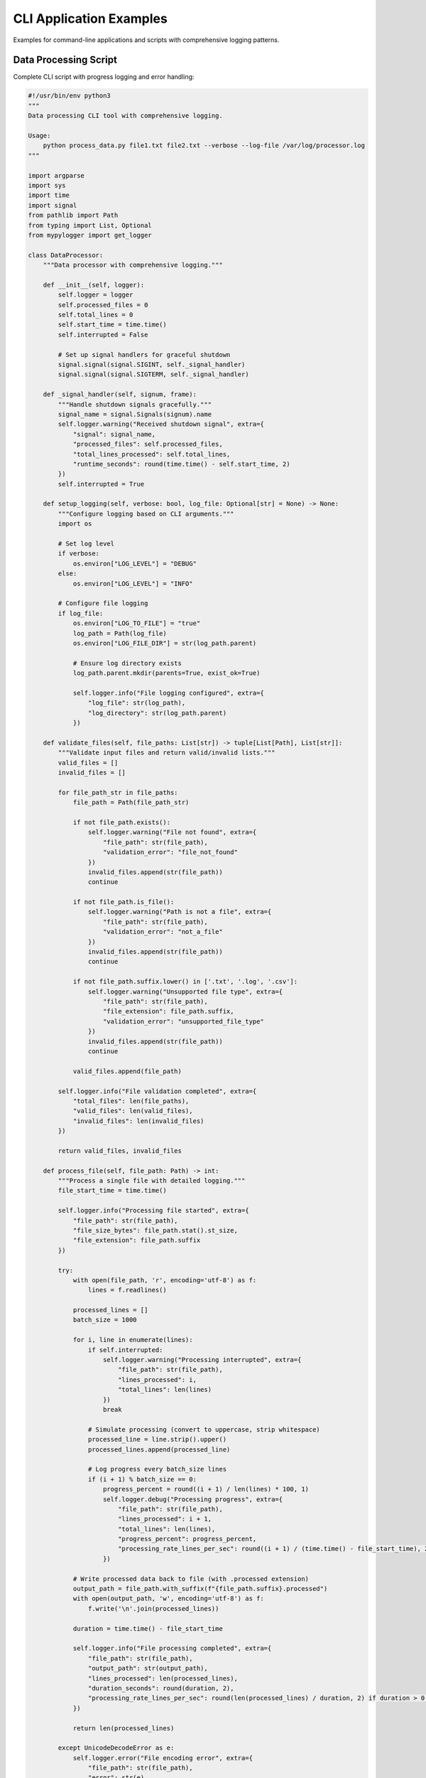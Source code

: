 CLI Application Examples
========================

Examples for command-line applications and scripts with comprehensive logging patterns.

Data Processing Script
----------------------

Complete CLI script with progress logging and error handling:

.. code-block:: python

   #!/usr/bin/env python3
   """
   Data processing CLI tool with comprehensive logging.
   
   Usage:
       python process_data.py file1.txt file2.txt --verbose --log-file /var/log/processor.log
   """
   
   import argparse
   import sys
   import time
   import signal
   from pathlib import Path
   from typing import List, Optional
   from mypylogger import get_logger
   
   class DataProcessor:
       """Data processor with comprehensive logging."""
       
       def __init__(self, logger):
           self.logger = logger
           self.processed_files = 0
           self.total_lines = 0
           self.start_time = time.time()
           self.interrupted = False
           
           # Set up signal handlers for graceful shutdown
           signal.signal(signal.SIGINT, self._signal_handler)
           signal.signal(signal.SIGTERM, self._signal_handler)
       
       def _signal_handler(self, signum, frame):
           """Handle shutdown signals gracefully."""
           signal_name = signal.Signals(signum).name
           self.logger.warning("Received shutdown signal", extra={
               "signal": signal_name,
               "processed_files": self.processed_files,
               "total_lines_processed": self.total_lines,
               "runtime_seconds": round(time.time() - self.start_time, 2)
           })
           self.interrupted = True
       
       def setup_logging(self, verbose: bool, log_file: Optional[str] = None) -> None:
           """Configure logging based on CLI arguments."""
           import os
           
           # Set log level
           if verbose:
               os.environ["LOG_LEVEL"] = "DEBUG"
           else:
               os.environ["LOG_LEVEL"] = "INFO"
           
           # Configure file logging
           if log_file:
               os.environ["LOG_TO_FILE"] = "true"
               log_path = Path(log_file)
               os.environ["LOG_FILE_DIR"] = str(log_path.parent)
               
               # Ensure log directory exists
               log_path.parent.mkdir(parents=True, exist_ok=True)
               
               self.logger.info("File logging configured", extra={
                   "log_file": str(log_path),
                   "log_directory": str(log_path.parent)
               })
       
       def validate_files(self, file_paths: List[str]) -> tuple[List[Path], List[str]]:
           """Validate input files and return valid/invalid lists."""
           valid_files = []
           invalid_files = []
           
           for file_path_str in file_paths:
               file_path = Path(file_path_str)
               
               if not file_path.exists():
                   self.logger.warning("File not found", extra={
                       "file_path": str(file_path),
                       "validation_error": "file_not_found"
                   })
                   invalid_files.append(str(file_path))
                   continue
               
               if not file_path.is_file():
                   self.logger.warning("Path is not a file", extra={
                       "file_path": str(file_path),
                       "validation_error": "not_a_file"
                   })
                   invalid_files.append(str(file_path))
                   continue
               
               if not file_path.suffix.lower() in ['.txt', '.log', '.csv']:
                   self.logger.warning("Unsupported file type", extra={
                       "file_path": str(file_path),
                       "file_extension": file_path.suffix,
                       "validation_error": "unsupported_file_type"
                   })
                   invalid_files.append(str(file_path))
                   continue
               
               valid_files.append(file_path)
           
           self.logger.info("File validation completed", extra={
               "total_files": len(file_paths),
               "valid_files": len(valid_files),
               "invalid_files": len(invalid_files)
           })
           
           return valid_files, invalid_files
       
       def process_file(self, file_path: Path) -> int:
           """Process a single file with detailed logging."""
           file_start_time = time.time()
           
           self.logger.info("Processing file started", extra={
               "file_path": str(file_path),
               "file_size_bytes": file_path.stat().st_size,
               "file_extension": file_path.suffix
           })
           
           try:
               with open(file_path, 'r', encoding='utf-8') as f:
                   lines = f.readlines()
               
               processed_lines = []
               batch_size = 1000
               
               for i, line in enumerate(lines):
                   if self.interrupted:
                       self.logger.warning("Processing interrupted", extra={
                           "file_path": str(file_path),
                           "lines_processed": i,
                           "total_lines": len(lines)
                       })
                       break
                   
                   # Simulate processing (convert to uppercase, strip whitespace)
                   processed_line = line.strip().upper()
                   processed_lines.append(processed_line)
                   
                   # Log progress every batch_size lines
                   if (i + 1) % batch_size == 0:
                       progress_percent = round((i + 1) / len(lines) * 100, 1)
                       self.logger.debug("Processing progress", extra={
                           "file_path": str(file_path),
                           "lines_processed": i + 1,
                           "total_lines": len(lines),
                           "progress_percent": progress_percent,
                           "processing_rate_lines_per_sec": round((i + 1) / (time.time() - file_start_time), 2)
                       })
               
               # Write processed data back to file (with .processed extension)
               output_path = file_path.with_suffix(f"{file_path.suffix}.processed")
               with open(output_path, 'w', encoding='utf-8') as f:
                   f.write('\n'.join(processed_lines))
               
               duration = time.time() - file_start_time
               
               self.logger.info("File processing completed", extra={
                   "file_path": str(file_path),
                   "output_path": str(output_path),
                   "lines_processed": len(processed_lines),
                   "duration_seconds": round(duration, 2),
                   "processing_rate_lines_per_sec": round(len(processed_lines) / duration, 2) if duration > 0 else 0
               })
               
               return len(processed_lines)
               
           except UnicodeDecodeError as e:
               self.logger.error("File encoding error", extra={
                   "file_path": str(file_path),
                   "error": str(e),
                   "error_type": "UnicodeDecodeError",
                   "encoding_attempted": "utf-8"
               })
               raise
           
           except PermissionError as e:
               self.logger.error("File permission error", extra={
                   "file_path": str(file_path),
                   "error": str(e),
                   "error_type": "PermissionError"
               })
               raise
           
           except Exception as e:
               self.logger.error("File processing failed", extra={
                   "file_path": str(file_path),
                   "error": str(e),
                   "error_type": type(e).__name__,
                   "duration_seconds": round(time.time() - file_start_time, 2)
               })
               raise
       
       def process_files(self, file_paths: List[str]) -> dict:
           """Process multiple files and return summary statistics."""
           self.logger.info("Batch processing started", extra={
               "total_files": len(file_paths),
               "start_time": time.strftime("%Y-%m-%d %H:%M:%S")
           })
           
           # Validate files first
           valid_files, invalid_files = self.validate_files(file_paths)
           
           if not valid_files:
               self.logger.error("No valid files to process")
               return {
                   "success": False,
                   "processed_files": 0,
                   "failed_files": len(file_paths),
                   "total_lines": 0,
                   "invalid_files": invalid_files
               }
           
           successful_files = []
           failed_files = []
           total_lines_processed = 0
           
           for file_path in valid_files:
               if self.interrupted:
                   self.logger.warning("Batch processing interrupted")
                   break
               
               try:
                   lines_processed = self.process_file(file_path)
                   successful_files.append(str(file_path))
                   total_lines_processed += lines_processed
                   self.processed_files += 1
                   self.total_lines += lines_processed
                   
               except Exception as e:
                   failed_files.append(str(file_path))
                   self.logger.error("Failed to process file", extra={
                       "file_path": str(file_path),
                       "error": str(e)
                   })
           
           duration = time.time() - self.start_time
           
           summary = {
               "success": len(failed_files) == 0 and not self.interrupted,
               "processed_files": len(successful_files),
               "failed_files": len(failed_files) + len(invalid_files),
               "total_lines": total_lines_processed,
               "duration_seconds": round(duration, 2),
               "average_processing_rate": round(total_lines_processed / duration, 2) if duration > 0 else 0,
               "successful_files": successful_files,
               "failed_files": failed_files + invalid_files,
               "interrupted": self.interrupted
           }
           
           self.logger.info("Batch processing completed", extra=summary)
           
           return summary
   
   def main():
       """Main CLI entry point."""
       parser = argparse.ArgumentParser(
           description="Process text files with comprehensive logging",
           formatter_class=argparse.RawDescriptionHelpFormatter,
           epilog="""
   Examples:
       %(prog)s file1.txt file2.txt
       %(prog)s *.txt --verbose
       %(prog)s data/*.log --log-file /var/log/processor.log
       %(prog)s input.csv --verbose --log-file ./processing.log
           """
       )
       
       parser.add_argument(
           "files",
           nargs="+",
           help="Files to process (supports .txt, .log, .csv)"
       )
       parser.add_argument(
           "-v", "--verbose",
           action="store_true",
           help="Enable verbose (DEBUG) logging"
       )
       parser.add_argument(
           "--log-file",
           help="Path to log file (enables file logging)"
       )
       parser.add_argument(
           "--version",
           action="version",
           version="Data Processor 1.0.0"
       )
       
       args = parser.parse_args()
       
       # Initialize logger and processor
       logger = get_logger(__name__)
       processor = DataProcessor(logger)
       
       # Configure logging
       processor.setup_logging(args.verbose, args.log_file)
       
       logger.info("CLI application started", extra={
           "command_line_args": vars(args),
           "file_count": len(args.files),
           "verbose_mode": args.verbose,
           "file_logging_enabled": bool(args.log_file)
       })
       
       try:
           # Process files
           summary = processor.process_files(args.files)
           
           # Exit with appropriate code
           if summary["success"]:
               logger.info("All files processed successfully", extra={
                   "final_summary": summary
               })
               sys.exit(0)
           else:
               logger.error("Processing completed with errors", extra={
                   "final_summary": summary
               })
               sys.exit(1)
               
       except KeyboardInterrupt:
           logger.warning("Application interrupted by user")
           sys.exit(130)  # Standard exit code for SIGINT
           
       except Exception as e:
           logger.error("Application failed with unexpected error", extra={
               "error": str(e),
               "error_type": type(e).__name__
           }, exc_info=True)
           sys.exit(1)
   
   if __name__ == "__main__":
       main()

Database Migration Script
-------------------------

CLI script for database operations with transaction logging:

.. code-block:: python

   #!/usr/bin/env python3
   """
   Database migration CLI tool with comprehensive logging.
   
   Usage:
       python migrate_db.py --config config.json --dry-run
       python migrate_db.py --config config.json --apply --log-file migrations.log
   """
   
   import argparse
   import json
   import sys
   import time
   from pathlib import Path
   from typing import Dict, List, Any
   from mypylogger import get_logger
   
   class DatabaseMigrator:
       """Database migration tool with comprehensive logging."""
       
       def __init__(self, config_path: str, logger):
           self.logger = logger
           self.config = self._load_config(config_path)
           self.migration_id = f"migration_{int(time.time())}"
           
       def _load_config(self, config_path: str) -> Dict[str, Any]:
           """Load and validate configuration file."""
           config_file = Path(config_path)
           
           self.logger.info("Loading configuration", extra={
               "config_path": str(config_file),
               "migration_id": self.migration_id
           })
           
           try:
               if not config_file.exists():
                   raise FileNotFoundError(f"Configuration file not found: {config_file}")
               
               with open(config_file, 'r') as f:
                   config = json.load(f)
               
               # Validate required configuration keys
               required_keys = ["database_url", "migrations_dir", "backup_dir"]
               missing_keys = [key for key in required_keys if key not in config]
               
               if missing_keys:
                   raise ValueError(f"Missing required configuration keys: {missing_keys}")
               
               self.logger.info("Configuration loaded successfully", extra={
                   "config_path": str(config_file),
                   "migration_id": self.migration_id,
                   "database_url": config["database_url"].split("@")[-1] if "@" in config["database_url"] else config["database_url"],  # Hide credentials
                   "migrations_dir": config["migrations_dir"],
                   "backup_dir": config["backup_dir"]
               })
               
               return config
               
           except json.JSONDecodeError as e:
               self.logger.error("Invalid JSON in configuration file", extra={
                   "config_path": str(config_file),
                   "migration_id": self.migration_id,
                   "error": str(e),
                   "error_type": "JSONDecodeError"
               })
               raise
           
           except Exception as e:
               self.logger.error("Failed to load configuration", extra={
                   "config_path": str(config_file),
                   "migration_id": self.migration_id,
                   "error": str(e),
                   "error_type": type(e).__name__
               })
               raise
       
       def discover_migrations(self) -> List[Dict[str, Any]]:
           """Discover available migration files."""
           migrations_dir = Path(self.config["migrations_dir"])
           
           self.logger.info("Discovering migrations", extra={
               "migrations_dir": str(migrations_dir),
               "migration_id": self.migration_id
           })
           
           try:
               if not migrations_dir.exists():
                   self.logger.warning("Migrations directory does not exist", extra={
                       "migrations_dir": str(migrations_dir),
                       "migration_id": self.migration_id
                   })
                   return []
               
               migration_files = []
               for file_path in migrations_dir.glob("*.sql"):
                   migration_info = {
                       "file_path": str(file_path),
                       "file_name": file_path.name,
                       "file_size": file_path.stat().st_size,
                       "modified_time": file_path.stat().st_mtime
                   }
                   migration_files.append(migration_info)
               
               # Sort by filename (assuming numbered migrations)
               migration_files.sort(key=lambda x: x["file_name"])
               
               self.logger.info("Migration discovery completed", extra={
                   "migrations_dir": str(migrations_dir),
                   "migration_id": self.migration_id,
                   "migrations_found": len(migration_files),
                   "migration_files": [m["file_name"] for m in migration_files]
               })
               
               return migration_files
               
           except Exception as e:
               self.logger.error("Failed to discover migrations", extra={
                   "migrations_dir": str(migrations_dir),
                   "migration_id": self.migration_id,
                   "error": str(e),
                   "error_type": type(e).__name__
               })
               raise
       
       def create_backup(self) -> str:
           """Create database backup before migration."""
           backup_dir = Path(self.config["backup_dir"])
           backup_file = backup_dir / f"backup_{self.migration_id}.sql"
           
           self.logger.info("Creating database backup", extra={
               "backup_file": str(backup_file),
               "migration_id": self.migration_id
           })
           
           try:
               # Ensure backup directory exists
               backup_dir.mkdir(parents=True, exist_ok=True)
               
               # Simulate database backup (in real implementation, use pg_dump, mysqldump, etc.)
               backup_start_time = time.time()
               
               # Simulate backup process
               time.sleep(0.1)  # Simulate backup time
               
               # Create dummy backup file
               with open(backup_file, 'w') as f:
                   f.write(f"-- Database backup created at {time.strftime('%Y-%m-%d %H:%M:%S')}\n")
                   f.write(f"-- Migration ID: {self.migration_id}\n")
                   f.write("-- This is a simulated backup file\n")
               
               backup_duration = time.time() - backup_start_time
               
               self.logger.info("Database backup completed", extra={
                   "backup_file": str(backup_file),
                   "migration_id": self.migration_id,
                   "backup_size_bytes": backup_file.stat().st_size,
                   "backup_duration_seconds": round(backup_duration, 2)
               })
               
               return str(backup_file)
               
           except Exception as e:
               self.logger.error("Failed to create database backup", extra={
                   "backup_file": str(backup_file),
                   "migration_id": self.migration_id,
                   "error": str(e),
                   "error_type": type(e).__name__
               })
               raise
       
       def apply_migration(self, migration_info: Dict[str, Any], dry_run: bool = False) -> bool:
           """Apply a single migration with logging."""
           migration_start_time = time.time()
           
           self.logger.info("Applying migration", extra={
               "migration_file": migration_info["file_name"],
               "migration_id": self.migration_id,
               "dry_run": dry_run,
               "file_size_bytes": migration_info["file_size"]
           })
           
           try:
               # Read migration file
               with open(migration_info["file_path"], 'r') as f:
                   migration_sql = f.read()
               
               if dry_run:
                   self.logger.info("Dry run - migration would be applied", extra={
                       "migration_file": migration_info["file_name"],
                       "migration_id": self.migration_id,
                       "sql_length": len(migration_sql),
                       "sql_preview": migration_sql[:200] + "..." if len(migration_sql) > 200 else migration_sql
                   })
                   return True
               
               # Simulate database execution
               self.logger.debug("Executing migration SQL", extra={
                   "migration_file": migration_info["file_name"],
                   "migration_id": self.migration_id,
                   "sql_length": len(migration_sql)
               })
               
               # Simulate execution time
               time.sleep(0.05)
               
               migration_duration = time.time() - migration_start_time
               
               self.logger.info("Migration applied successfully", extra={
                   "migration_file": migration_info["file_name"],
                   "migration_id": self.migration_id,
                   "duration_seconds": round(migration_duration, 2),
                   "sql_length": len(migration_sql)
               })
               
               return True
               
           except Exception as e:
               self.logger.error("Failed to apply migration", extra={
                   "migration_file": migration_info["file_name"],
                   "migration_id": self.migration_id,
                   "error": str(e),
                   "error_type": type(e).__name__,
                   "duration_seconds": round(time.time() - migration_start_time, 2)
               })
               return False
       
       def run_migrations(self, dry_run: bool = False) -> Dict[str, Any]:
           """Run all pending migrations."""
           start_time = time.time()
           
           self.logger.info("Migration process started", extra={
               "migration_id": self.migration_id,
               "dry_run": dry_run,
               "start_time": time.strftime("%Y-%m-%d %H:%M:%S")
           })
           
           try:
               # Discover migrations
               migrations = self.discover_migrations()
               
               if not migrations:
                   self.logger.warning("No migrations found")
                   return {
                       "success": True,
                       "migrations_applied": 0,
                       "migrations_failed": 0,
                       "backup_created": False
                   }
               
               # Create backup (only if not dry run)
               backup_file = None
               if not dry_run:
                   backup_file = self.create_backup()
               
               # Apply migrations
               successful_migrations = []
               failed_migrations = []
               
               for migration_info in migrations:
                   success = self.apply_migration(migration_info, dry_run)
                   
                   if success:
                       successful_migrations.append(migration_info["file_name"])
                   else:
                       failed_migrations.append(migration_info["file_name"])
               
               duration = time.time() - start_time
               
               summary = {
                   "success": len(failed_migrations) == 0,
                   "migrations_applied": len(successful_migrations),
                   "migrations_failed": len(failed_migrations),
                   "total_migrations": len(migrations),
                   "duration_seconds": round(duration, 2),
                   "backup_created": backup_file is not None,
                   "backup_file": backup_file,
                   "successful_migrations": successful_migrations,
                   "failed_migrations": failed_migrations,
                   "dry_run": dry_run
               }
               
               if summary["success"]:
                   self.logger.info("All migrations completed successfully", extra={
                       "migration_id": self.migration_id,
                       "summary": summary
                   })
               else:
                   self.logger.error("Some migrations failed", extra={
                       "migration_id": self.migration_id,
                       "summary": summary
                   })
               
               return summary
               
           except Exception as e:
               self.logger.error("Migration process failed", extra={
                   "migration_id": self.migration_id,
                   "error": str(e),
                   "error_type": type(e).__name__,
                   "duration_seconds": round(time.time() - start_time, 2)
               })
               raise
   
   def main():
       """Main CLI entry point."""
       parser = argparse.ArgumentParser(
           description="Database migration tool with comprehensive logging",
           formatter_class=argparse.RawDescriptionHelpFormatter
       )
       
       parser.add_argument(
           "--config",
           required=True,
           help="Path to configuration JSON file"
       )
       parser.add_argument(
           "--dry-run",
           action="store_true",
           help="Show what would be done without applying changes"
       )
       parser.add_argument(
           "--apply",
           action="store_true",
           help="Apply migrations (required if not dry-run)"
       )
       parser.add_argument(
           "--log-file",
           help="Path to log file"
       )
       parser.add_argument(
           "-v", "--verbose",
           action="store_true",
           help="Enable verbose logging"
       )
       
       args = parser.parse_args()
       
       # Validate arguments
       if not args.dry_run and not args.apply:
           parser.error("Must specify either --dry-run or --apply")
       
       # Configure logging
       import os
       if args.verbose:
           os.environ["LOG_LEVEL"] = "DEBUG"
       if args.log_file:
           os.environ["LOG_TO_FILE"] = "true"
           os.environ["LOG_FILE_DIR"] = str(Path(args.log_file).parent)
       
       logger = get_logger(__name__)
       
       logger.info("Database migration tool started", extra={
           "command_line_args": vars(args),
           "dry_run_mode": args.dry_run
       })
       
       try:
           # Initialize migrator
           migrator = DatabaseMigrator(args.config, logger)
           
           # Run migrations
           summary = migrator.run_migrations(dry_run=args.dry_run)
           
           # Exit with appropriate code
           if summary["success"]:
               logger.info("Migration process completed successfully")
               sys.exit(0)
           else:
               logger.error("Migration process completed with errors")
               sys.exit(1)
               
       except Exception as e:
           logger.error("Migration tool failed", extra={
               "error": str(e),
               "error_type": type(e).__name__
           }, exc_info=True)
           sys.exit(1)
   
   if __name__ == "__main__":
       main()

Monitoring Script
-----------------

System monitoring CLI with periodic logging:

.. code-block:: python

   #!/usr/bin/env python3
   """
   System monitoring CLI tool with periodic logging.
   
   Usage:
       python monitor_system.py --interval 30 --duration 3600
       python monitor_system.py --config monitor.json --log-file /var/log/monitor.log
   """
   
   import argparse
   import json
   import os
   import sys
   import time
   import signal
   import psutil
   from pathlib import Path
   from typing import Dict, Any, Optional
   from mypylogger import get_logger
   
   class SystemMonitor:
       """System monitoring tool with comprehensive logging."""
       
       def __init__(self, config: Dict[str, Any], logger):
           self.logger = logger
           self.config = config
           self.monitoring = False
           self.start_time = time.time()
           self.samples_collected = 0
           
           # Set up signal handlers
           signal.signal(signal.SIGINT, self._signal_handler)
           signal.signal(signal.SIGTERM, self._signal_handler)
       
       def _signal_handler(self, signum, frame):
           """Handle shutdown signals gracefully."""
           signal_name = signal.Signals(signum).name
           self.logger.info("Received shutdown signal", extra={
               "signal": signal_name,
               "samples_collected": self.samples_collected,
               "monitoring_duration": round(time.time() - self.start_time, 2)
           })
           self.monitoring = False
       
       def collect_system_metrics(self) -> Dict[str, Any]:
           """Collect comprehensive system metrics."""
           try:
               # CPU metrics
               cpu_percent = psutil.cpu_percent(interval=1)
               cpu_count = psutil.cpu_count()
               cpu_freq = psutil.cpu_freq()
               
               # Memory metrics
               memory = psutil.virtual_memory()
               swap = psutil.swap_memory()
               
               # Disk metrics
               disk_usage = psutil.disk_usage('/')
               disk_io = psutil.disk_io_counters()
               
               # Network metrics
               network_io = psutil.net_io_counters()
               
               # Process metrics
               process_count = len(psutil.pids())
               
               # Load average (Unix-like systems)
               load_avg = os.getloadavg() if hasattr(os, 'getloadavg') else (0, 0, 0)
               
               metrics = {
                   "timestamp": time.time(),
                   "cpu": {
                       "percent": cpu_percent,
                       "count": cpu_count,
                       "frequency_mhz": cpu_freq.current if cpu_freq else None
                   },
                   "memory": {
                       "total_bytes": memory.total,
                       "available_bytes": memory.available,
                       "used_bytes": memory.used,
                       "percent": memory.percent,
                       "swap_total_bytes": swap.total,
                       "swap_used_bytes": swap.used,
                       "swap_percent": swap.percent
                   },
                   "disk": {
                       "total_bytes": disk_usage.total,
                       "used_bytes": disk_usage.used,
                       "free_bytes": disk_usage.free,
                       "percent": (disk_usage.used / disk_usage.total) * 100,
                       "read_bytes": disk_io.read_bytes if disk_io else 0,
                       "write_bytes": disk_io.write_bytes if disk_io else 0
                   },
                   "network": {
                       "bytes_sent": network_io.bytes_sent,
                       "bytes_recv": network_io.bytes_recv,
                       "packets_sent": network_io.packets_sent,
                       "packets_recv": network_io.packets_recv
                   },
                   "system": {
                       "process_count": process_count,
                       "load_avg_1min": load_avg[0],
                       "load_avg_5min": load_avg[1],
                       "load_avg_15min": load_avg[2]
                   }
               }
               
               return metrics
               
           except Exception as e:
               self.logger.error("Failed to collect system metrics", extra={
                   "error": str(e),
                   "error_type": type(e).__name__
               })
               raise
       
       def check_thresholds(self, metrics: Dict[str, Any]) -> Dict[str, Any]:
           """Check metrics against configured thresholds."""
           alerts = []
           
           thresholds = self.config.get("thresholds", {})
           
           # CPU threshold
           cpu_threshold = thresholds.get("cpu_percent", 80)
           if metrics["cpu"]["percent"] > cpu_threshold:
               alerts.append({
                   "type": "cpu_high",
                   "metric": "cpu_percent",
                   "value": metrics["cpu"]["percent"],
                   "threshold": cpu_threshold,
                   "severity": "warning"
               })
           
           # Memory threshold
           memory_threshold = thresholds.get("memory_percent", 85)
           if metrics["memory"]["percent"] > memory_threshold:
               alerts.append({
                   "type": "memory_high",
                   "metric": "memory_percent",
                   "value": metrics["memory"]["percent"],
                   "threshold": memory_threshold,
                   "severity": "warning"
               })
           
           # Disk threshold
           disk_threshold = thresholds.get("disk_percent", 90)
           if metrics["disk"]["percent"] > disk_threshold:
               alerts.append({
                   "type": "disk_high",
                   "metric": "disk_percent",
                   "value": metrics["disk"]["percent"],
                   "threshold": disk_threshold,
                   "severity": "critical"
               })
           
           # Load average threshold
           load_threshold = thresholds.get("load_avg_1min", metrics["cpu"]["count"] * 2)
           if metrics["system"]["load_avg_1min"] > load_threshold:
               alerts.append({
                   "type": "load_high",
                   "metric": "load_avg_1min",
                   "value": metrics["system"]["load_avg_1min"],
                   "threshold": load_threshold,
                   "severity": "warning"
               })
           
           return {"alerts": alerts, "alert_count": len(alerts)}
       
       def log_metrics(self, metrics: Dict[str, Any], alerts: Dict[str, Any]) -> None:
           """Log collected metrics and any alerts."""
           # Log basic metrics
           self.logger.info("System metrics collected", extra={
               "sample_number": self.samples_collected,
               "cpu_percent": metrics["cpu"]["percent"],
               "memory_percent": metrics["memory"]["percent"],
               "disk_percent": round(metrics["disk"]["percent"], 1),
               "load_avg_1min": metrics["system"]["load_avg_1min"],
               "process_count": metrics["system"]["process_count"],
               "alert_count": alerts["alert_count"]
           })
           
           # Log detailed metrics in debug mode
           self.logger.debug("Detailed system metrics", extra={
               "sample_number": self.samples_collected,
               "metrics": metrics
           })
           
           # Log alerts
           for alert in alerts["alerts"]:
               if alert["severity"] == "critical":
                   self.logger.error("System alert - critical", extra={
                       "alert": alert,
                       "sample_number": self.samples_collected
                   })
               else:
                   self.logger.warning("System alert - warning", extra={
                       "alert": alert,
                       "sample_number": self.samples_collected
                   })
       
       def run_monitoring(self) -> Dict[str, Any]:
           """Run continuous system monitoring."""
           interval = self.config.get("interval_seconds", 60)
           duration = self.config.get("duration_seconds", 3600)
           
           self.logger.info("System monitoring started", extra={
               "interval_seconds": interval,
               "duration_seconds": duration,
               "end_time": time.strftime("%Y-%m-%d %H:%M:%S", time.localtime(time.time() + duration))
           })
           
           self.monitoring = True
           end_time = self.start_time + duration
           
           try:
               while self.monitoring and time.time() < end_time:
                   sample_start_time = time.time()
                   
                   # Collect metrics
                   metrics = self.collect_system_metrics()
                   
                   # Check thresholds
                   alerts = self.check_thresholds(metrics)
                   
                   # Log metrics and alerts
                   self.log_metrics(metrics, alerts)
                   
                   self.samples_collected += 1
                   
                   # Calculate sleep time to maintain interval
                   sample_duration = time.time() - sample_start_time
                   sleep_time = max(0, interval - sample_duration)
                   
                   if sleep_time > 0:
                       time.sleep(sleep_time)
               
               total_duration = time.time() - self.start_time
               
               summary = {
                   "success": True,
                   "samples_collected": self.samples_collected,
                   "total_duration_seconds": round(total_duration, 2),
                   "average_interval_seconds": round(total_duration / self.samples_collected, 2) if self.samples_collected > 0 else 0,
                   "monitoring_completed": not self.monitoring or time.time() >= end_time
               }
               
               self.logger.info("System monitoring completed", extra=summary)
               
               return summary
               
           except Exception as e:
               self.logger.error("System monitoring failed", extra={
                   "error": str(e),
                   "error_type": type(e).__name__,
                   "samples_collected": self.samples_collected,
                   "duration_seconds": round(time.time() - self.start_time, 2)
               })
               raise
   
   def load_config(config_path: Optional[str], args: argparse.Namespace) -> Dict[str, Any]:
       """Load configuration from file or command line arguments."""
       config = {}
       
       # Load from file if provided
       if config_path:
           config_file = Path(config_path)
           if config_file.exists():
               with open(config_file, 'r') as f:
                   config = json.load(f)
       
       # Override with command line arguments
       if args.interval:
           config["interval_seconds"] = args.interval
       if args.duration:
           config["duration_seconds"] = args.duration
       
       # Set defaults
       config.setdefault("interval_seconds", 60)
       config.setdefault("duration_seconds", 3600)
       config.setdefault("thresholds", {
           "cpu_percent": 80,
           "memory_percent": 85,
           "disk_percent": 90
       })
       
       return config
   
   def main():
       """Main CLI entry point."""
       parser = argparse.ArgumentParser(
           description="System monitoring tool with comprehensive logging",
           formatter_class=argparse.RawDescriptionHelpFormatter
       )
       
       parser.add_argument(
           "--config",
           help="Path to configuration JSON file"
       )
       parser.add_argument(
           "--interval",
           type=int,
           help="Monitoring interval in seconds (default: 60)"
       )
       parser.add_argument(
           "--duration",
           type=int,
           help="Monitoring duration in seconds (default: 3600)"
       )
       parser.add_argument(
           "--log-file",
           help="Path to log file"
       )
       parser.add_argument(
           "-v", "--verbose",
           action="store_true",
           help="Enable verbose logging"
       )
       
       args = parser.parse_args()
       
       # Configure logging
       if args.verbose:
           os.environ["LOG_LEVEL"] = "DEBUG"
       if args.log_file:
           os.environ["LOG_TO_FILE"] = "true"
           os.environ["LOG_FILE_DIR"] = str(Path(args.log_file).parent)
       
       logger = get_logger(__name__)
       
       logger.info("System monitoring tool started", extra={
           "command_line_args": vars(args)
       })
       
       try:
           # Load configuration
           config = load_config(args.config, args)
           
           logger.info("Configuration loaded", extra={
               "config": config
           })
           
           # Initialize monitor
           monitor = SystemMonitor(config, logger)
           
           # Run monitoring
           summary = monitor.run_monitoring()
           
           # Exit with appropriate code
           if summary["success"]:
               logger.info("Monitoring completed successfully")
               sys.exit(0)
           else:
               logger.error("Monitoring completed with errors")
               sys.exit(1)
               
       except KeyboardInterrupt:
           logger.info("Monitoring interrupted by user")
           sys.exit(0)
           
       except Exception as e:
           logger.error("Monitoring tool failed", extra={
               "error": str(e),
               "error_type": type(e).__name__
           }, exc_info=True)
           sys.exit(1)
   
   if __name__ == "__main__":
       main()